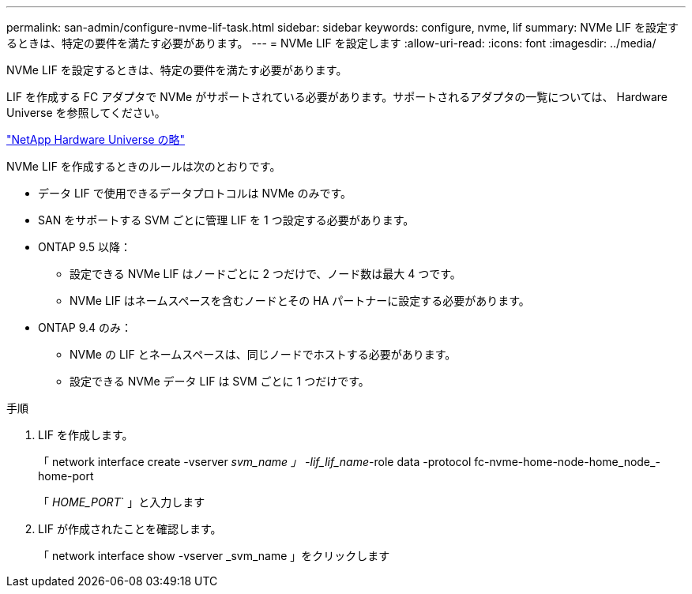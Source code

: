 ---
permalink: san-admin/configure-nvme-lif-task.html 
sidebar: sidebar 
keywords: configure, nvme, lif 
summary: NVMe LIF を設定するときは、特定の要件を満たす必要があります。 
---
= NVMe LIF を設定します
:allow-uri-read: 
:icons: font
:imagesdir: ../media/


[role="lead"]
NVMe LIF を設定するときは、特定の要件を満たす必要があります。

LIF を作成する FC アダプタで NVMe がサポートされている必要があります。サポートされるアダプタの一覧については、 Hardware Universe を参照してください。

https://hwu.netapp.com["NetApp Hardware Universe の略"^]

NVMe LIF を作成するときのルールは次のとおりです。

* データ LIF で使用できるデータプロトコルは NVMe のみです。
* SAN をサポートする SVM ごとに管理 LIF を 1 つ設定する必要があります。
* ONTAP 9.5 以降：
+
** 設定できる NVMe LIF はノードごとに 2 つだけで、ノード数は最大 4 つです。
** NVMe LIF はネームスペースを含むノードとその HA パートナーに設定する必要があります。


* ONTAP 9.4 のみ：
+
** NVMe の LIF とネームスペースは、同じノードでホストする必要があります。
** 設定できる NVMe データ LIF は SVM ごとに 1 つだけです。




.手順
. LIF を作成します。
+
「 network interface create -vserver _svm_name 」 -lif_lif_name_-role data -protocol fc-nvme-home-node-home_node_-home-port

+
「 _HOME_PORT_` 」と入力します

. LIF が作成されたことを確認します。
+
「 network interface show -vserver _svm_name 」をクリックします


